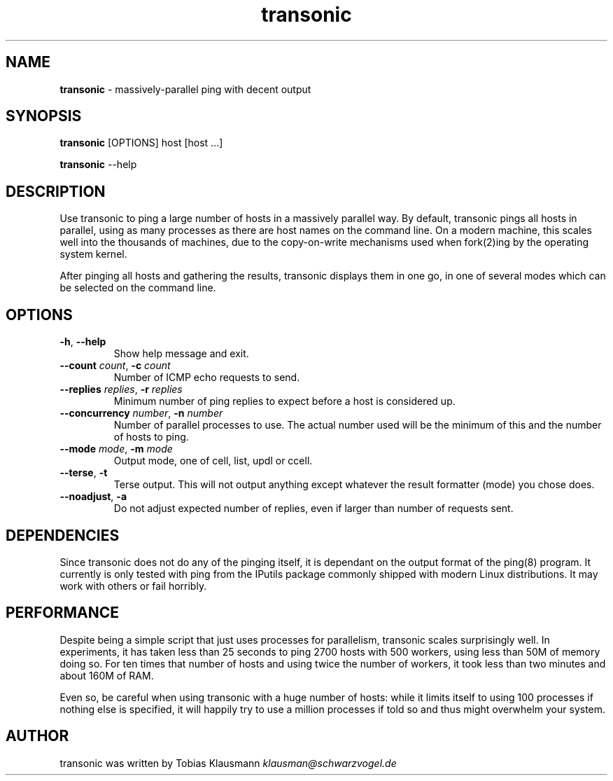 .TH "transonic" "1" "September 2011" "" ""
.
.SH "NAME"
\fBtransonic\fR \- massively-parallel ping with decent output
.
.SH "SYNOPSIS"
\fBtransonic\fR [OPTIONS] host [host ...]
.
.P
\fBtransonic\fR --help
.
.SH "DESCRIPTION"
Use transonic to ping a large number of hosts in a massively parallel way.
By default, transonic pings all hosts in parallel, using as many processes as 
there are host names on the command line. On a modern machine, this scales 
well into the thousands of machines, due to the copy-on-write mechanisms used
when fork(2)ing by the operating system kernel.
.
.P
After pinging all hosts and gathering the results, transonic displays them in 
one go, in one of several modes which can be selected on the command line.
.
.SH "OPTIONS"
.
.TP
\fB\-h\fR, \fB\-\-help\fR
Show help message and exit\.
.
.TP
\fB\-\-count\fR \fIcount\fR, \fB\-c\fR \fIcount\fR
Number of ICMP echo requests to send\.
.
.TP
\fB\-\-replies\fR \fIreplies\fR, \fB\-r\fR \fIreplies\fR
Minimum number of ping replies to expect before a host is considered up\.
.
.TP
\fB\-\-concurrency\fR \fInumber\fR, \fB\-n\fR \fInumber\fR
Number of parallel processes to use. The actual number used will be the
minimum of this and the number of hosts to ping\.
.
.TP
\fB\-\-mode\fR \fImode\fR, \fB\-m\fR \fImode\fR  
Output mode, one of cell, list, updl or ccell\.
.
.TP
\fB\-\-terse\fR, \fB\-t\fR           
Terse output. This will not output anything except whatever the result
formatter (mode) you chose does\.
.
.TP
\fB\-\-noadjust\fR, \fB\-a\fR
Do not adjust expected number of replies, even if larger than number of
requests sent\.

.SH "DEPENDENCIES"
Since transonic does not do any of the pinging itself, it is dependant on the
output format of the ping(8) program. It currently is only tested with ping 
from the IPutils package commonly shipped with modern Linux distributions. It
may work with others or fail horribly.

.SH "PERFORMANCE"
Despite being a simple script that just uses processes for parallelism,
transonic scales surprisingly well. In experiments, it has taken less than 25 
seconds to ping 2700 hosts with 500 workers, using less than 50M of memory
doing so. For ten times that number of hosts and using twice the number of 
workers, it took less than two minutes and about 160M of RAM.
.
.P
Even so, be careful when using transonic with a huge number of hosts: while it
limits itself to using 100 processes if nothing else is specified, it will
happily try to use a million processes if told so and thus might overwhelm your
system.
.
.SH "AUTHOR"
transonic was written by Tobias Klausmann \fIklausman@schwarzvogel\.de\fR
.
